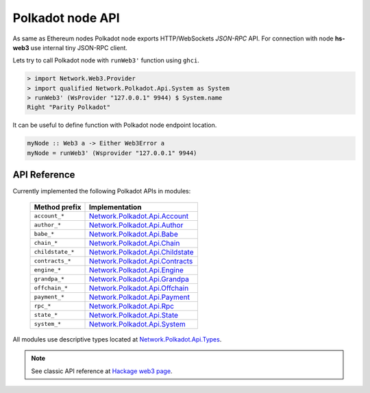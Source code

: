 Polkadot node API
=================

As same as Ethereum nodes Polkadot node exports HTTP/WebSockets `JSON-RPC` API. For connection with node **hs-web3** use internal tiny JSON-RPC client. 

Lets try to call Polkadot node with ``runWeb3'`` function using ``ghci``.

.. code-block:: haskell

   > import Network.Web3.Provider
   > import qualified Network.Polkadot.Api.System as System 
   > runWeb3' (WsProvider "127.0.0.1" 9944) $ System.name
   Right "Parity Polkadot"

It can be useful to define function with Polkadot node endpoint location.

.. code-block:: haskell

   myNode :: Web3 a -> Either Web3Error a
   myNode = runWeb3' (Wsprovider "127.0.0.1" 9944)

API Reference
~~~~~~~~~~~~~

Currently implemented the following Polkadot APIs in modules:

 ==================  ================
  Method prefix       Implementation
 ==================  ================
  ``account_*``       `Network.Polkadot.Api.Account <http://hackage.haskell.org/package/web3/docs/Network-Polkadot-Api-Account.html>`_
  ``author_*``        `Network.Polkadot.Api.Author <http://hackage.haskell.org/package/web3/docs/Network-Polkadot-Api-Author.html>`_
  ``babe_*``          `Network.Polkadot.Api.Babe <http://hackage.haskell.org/package/web3/docs/Network-Polkadot-Api-Babe.html>`_
  ``chain_*``         `Network.Polkadot.Api.Chain <http://hackage.haskell.org/package/web3/docs/Network-Polkadot-Api-Chain.html>`_
  ``childstate_*``    `Network.Polkadot.Api.Childstate <http://hackage.haskell.org/package/web3/docs/Network-Polkadot-Api-Childstate.html>`_
  ``contracts_*``     `Network.Polkadot.Api.Contracts <http://hackage.haskell.org/package/web3/docs/Network-Polkadot-Api-Contracts.html>`_
  ``engine_*``        `Network.Polkadot.Api.Engine <http://hackage.haskell.org/package/web3/docs/Network-Polkadot-Api-Engine.html>`_
  ``grandpa_*``       `Network.Polkadot.Api.Grandpa <http://hackage.haskell.org/package/web3/docs/Network-Polkadot-Api-Grandpa.html>`_
  ``offchain_*``      `Network.Polkadot.Api.Offchain <http://hackage.haskell.org/package/web3/docs/Network-Polkadot-Api-Offchain.html>`_
  ``payment_*``       `Network.Polkadot.Api.Payment <http://hackage.haskell.org/package/web3/docs/Network-Polkadot-Api-Payment.html>`_
  ``rpc_*``           `Network.Polkadot.Api.Rpc <http://hackage.haskell.org/package/web3/docs/Network-Polkadot-Api-Rpc.html>`_
  ``state_*``         `Network.Polkadot.Api.State <http://hackage.haskell.org/package/web3/docs/Network-Polkadot-Api-State.html>`_
  ``system_*``        `Network.Polkadot.Api.System <http://hackage.haskell.org/package/web3/docs/Network-Polkadot-Api-System.html>`_
 ==================  ================

All modules use descriptive types located at `Network.Polkadot.Api.Types <http://hackage.haskell.org/package/web3/docs/Network-Polkadot-Api-Types.html>`_.

.. note::
   
   See classic API reference at `Hackage web3 page <http://hackage.haskell.org/package/web3>`_.

